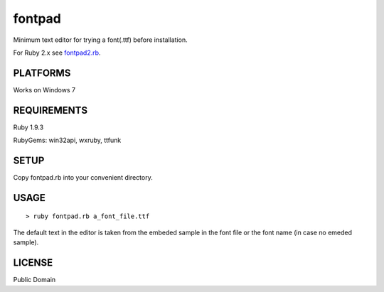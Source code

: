 ***************
fontpad
***************

Minimum text editor for trying a font(.ttf) before installation.

For Ruby 2.x see fontpad2.rb_.

.. _fontpad2.rb: https://github.com/hashimoton/fontpad2

===========
PLATFORMS
===========

Works on Windows 7

==============
REQUIREMENTS
==============

Ruby 1.9.3

RubyGems: win32api, wxruby, ttfunk

============
SETUP
============

Copy fontpad.rb into your convenient directory.

============
USAGE
============

::
  
  > ruby fontpad.rb a_font_file.ttf


The default text in the editor is taken from the embeded sample in the font file or the font name
(in case no emeded sample).


===========
LICENSE
===========

Public Domain



.. EOF
